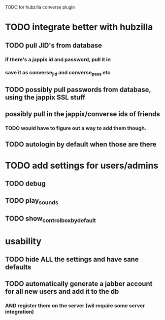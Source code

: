 TODO for hubzilla converse plugin

* TODO integrate better with hubzilla
** TODO pull JID's from database
*** if there's a jappix id and password, pull it in
*** save it as converse_jid and converse_pass etc
** TODO possibly pull passwords from database, using the jappix SSL stuff
** possibly pull in the jappix/converse ids of friends
*** TODO would have to figure out a way to add them though.
** TODO autologin by default when those are there
* TODO add settings for users/admins
** TODO debug
** TODO play_sounds
** TODO show_controlbox_by_default
* usability
** TODO hide ALL the settings and have sane defaults
** TODO automatically generate a jabber account for all new users and add it to the db
*** AND register them on the server (wil require some server integration)
